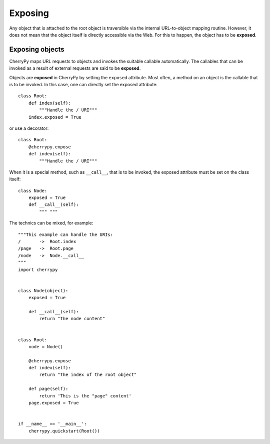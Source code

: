 ********
Exposing
********

Any object that is attached to the root object is traversible via the internal
URL-to-object mapping routine. However, it does not mean that the object itself
is directly accessible via the Web. For this to happen, the object has to be
**exposed**.

Exposing objects
----------------

CherryPy maps URL requests to objects and invokes the suitable callable
automatically. The callables that can be invoked as a result of external
requests are said to be **exposed**.

Objects are **exposed** in CherryPy by setting the ``exposed`` attribute.
Most often, a method on an object is the callable that is to be invoked. In
this case, one can directly set the exposed attribute::

    class Root:
        def index(self):
	    """Handle the / URI"""
        index.exposed = True


or use a decorator::

    class Root:
        @cherrypy.expose
        def index(self):
	    """Handle the / URI"""


When it is a special method, such as ``__call__``, that is to be invoked,
the exposed attribute must be set on the class itself::

    class Node:
        exposed = True
        def __call__(self):
            """ """

The technics can be mixed, for example::

    """This example can handle the URIs:
    /       ->  Root.index
    /page   ->  Root.page
    /node   ->  Node.__call__
    """
    import cherrypy


    class Node(object):
        exposed = True
    
        def __call__(self):
	    return "The node content"


    class Root:
        node = Node()

        @cherrypy.expose       
        def index(self):
            return "The index of the root object"

        def page(self):
            return 'This is the "page" content'
        page.exposed = True
    

    if __name__ == '__main__':
        cherrypy.quickstart(Root())
       

